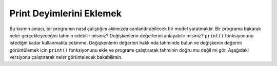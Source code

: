 ..  Copyright (C)  Mark Guzdial, Barbara Ericson, Briana Morrison
    Permission is granted to copy, distribute and/or modify this document
    under the terms of the GNU Free Documentation License, Version 1.3 or
    any later version published by the Free Software Foundation; with
    Invariant Sections being Forward, Prefaces, and Contributor List,
    no Front-Cover Texts, and no Back-Cover Texts.  A copy of the license
    is included in the section entitled "GNU Free Documentation License".
    
.. 	qnum::
	:start: 1
	:prefix: csp-7-6-
	
.. highlight:: java
   :linenothreshold: 4
   
Print Deyimlerini Eklemek
====================================

Bu kısmın amacı, bir programın nasıl çalıştığını aklımızda canlandırabilecek bir model yaratmaktır. Bir programa bakarak neler gerçekleşeceğini tahmin edebilir misiniz? Değişkenlerin değerlerini anlayabilir misiniz?  ``print()`` fonksiyonunu istediğin kadar kullanmakta çekinme. Değişkenlerin değerleri hakkında tahminde bulun ve değişkenin değerini görüntülemek için  ``print()`` fonksiyonunu ekle ve programı çalıştırarak tahminin doğru mu değil mi gör. Aşağıdaki versiyonu çalıştırarak neler görüntelecek bakabilirsin.





.. activecode:: Numbers_Sum_Print
    :tour_1: "Code tour"; 2: accL_line2; 4: accL_line4; 5: accL_line5; 7: accL_line7; 8: accL_line8; 10: accL_line10; 12: accL_line12;
	
    # ADIM 1: BIRIKTIRICI’YI BASLAT
    toplam = 0  # başlangıçta elimizde bir şey olmasın

    # ADIM 2: VERIYI AL
    sayilar = range(0,101,2)
    print("Bütün sayılar: ", sayilar)

    # ADIM 3: VERI UZERINDEN DONGU KUR
    for sayi in sayilar: 
    	print("Sayı:",sayi)
    	 # ADIM 4: BIRIKTIR
    	toplam = toplam + sayi
    # ADIM 5: VERIYI ISLE
    print("Sayıların toplamı: ", toplam)
    
.. parsonsprob:: 7_6_1_Print-Sum-Evens

   Aşağıdaki kod, her bir sayının değerini ve o andaki toplamı bastırmak için yazılmış ama sırası karıştırılmıştır. Kod, biriktiriciye başlangıç değerini koymalı, sayı listesi yaratmalı ve bir döngü aracılığıyla listedeki tüm sayıların üstünden geçmelidir. Döngünün her bir aşamasında, sayıların değerini basmalı ve bu değeri biriktiriciye eklemeli ve o anki toplamı basmalıdır. Soldaki kod bloklarını sürükleyerek doğru sırada olacak şekilde sağ tarafa bırakın. Döngünün gövdesini yani döngünün içinde olacak blokları girintili şekilde eklemeyi unutmayın. <i>Check Me</i>  butonuna tıklayarak çözümünüzün doğru olup olmadığını kontrol edin.</p>


   -----
   toplam = 0  
   =====
   sayilar = range(0,101,2)
   =====
   for sayi in sayilar:
   =====
       print("Sayi:",sayi)
   =====
       toplam = toplam + sayi
   =====
       print("Toplam: ", toplam)



..  The following is the correct code for printing the value of number and the sum each time through the loop, but it is mixed up. The code should initialize the accumulator, create the list of numbers, and then loop through the list of numbers.  Each time through the loop it should print the value of number, add the value of number to the accumulator, and then print the current sum.  Drag the blocks from the left and put them in the correct order on the right.  Don't forget to indent blocks in the body of the loop.  Just drag the block further right to indent.  Click the <i>Check Me</i> button to check your solution.</p>

.. The goal of this stage of learning about programming is to develop a mental model of how the program works.  Can you look at a program and *predict* what's going to happen?  Can you figure out the values of the variables?  Feel free to insert lots of ``print()`` function calls.  Make a prediction about variable values, then insert ``print()`` calls to display the variable values, and run the program to find out whether the prediction is right.  Run this version to see what gets printed.



..
.. activecode:: Numbers_Sum_Print
    :tour_1: "Code tour"; 2: accL_line2; 4: accL_line4; 5: accL_line5; 7: accL_line7; 8: accL_line8; 10: accL_line10; 12: accL_line12;
	
    # STEP 1: INITIALIZE ACCUMULATOR 
    sum = 0  # Start out with nothing
    # STEP 2: GET DATA
    numbers = range(0,101,2)
    print("All the numbers:",numbers)
    # STEP 3: LOOP THROUGH THE DATA
    for number in numbers:
    	print("Number:",number)
    	# STEP 4: ACCUMULATE
    	sum = sum + number
    # STEP 5: PROCESS RESULT
    print(sum)
    
.. parsonsprob:: 7_6_1_Print-Sum-Evens

   The following is the correct code for printing the value of number and the sum each time through the loop, but it is mixed up. The code should initialize the accumulator, create the list of numbers, and then loop through the list of numbers.  Each time through the loop it should print the value of number, add the value of number to the accumulator, and then print the current sum.  Drag the blocks from the left and put them in the correct order on the right.  Don't forget to indent blocks in the body of the loop.  Just drag the block further right to indent.  Click the <i>Check Me</i> button to check your solution.</p>
   -----
   sum = 0  
   =====
   numbers = range(0,101,2)
   =====
   for number in numbers:
   =====
       print("Number:",number)
   =====
       sum = sum + number
   =====
       print(sum)


